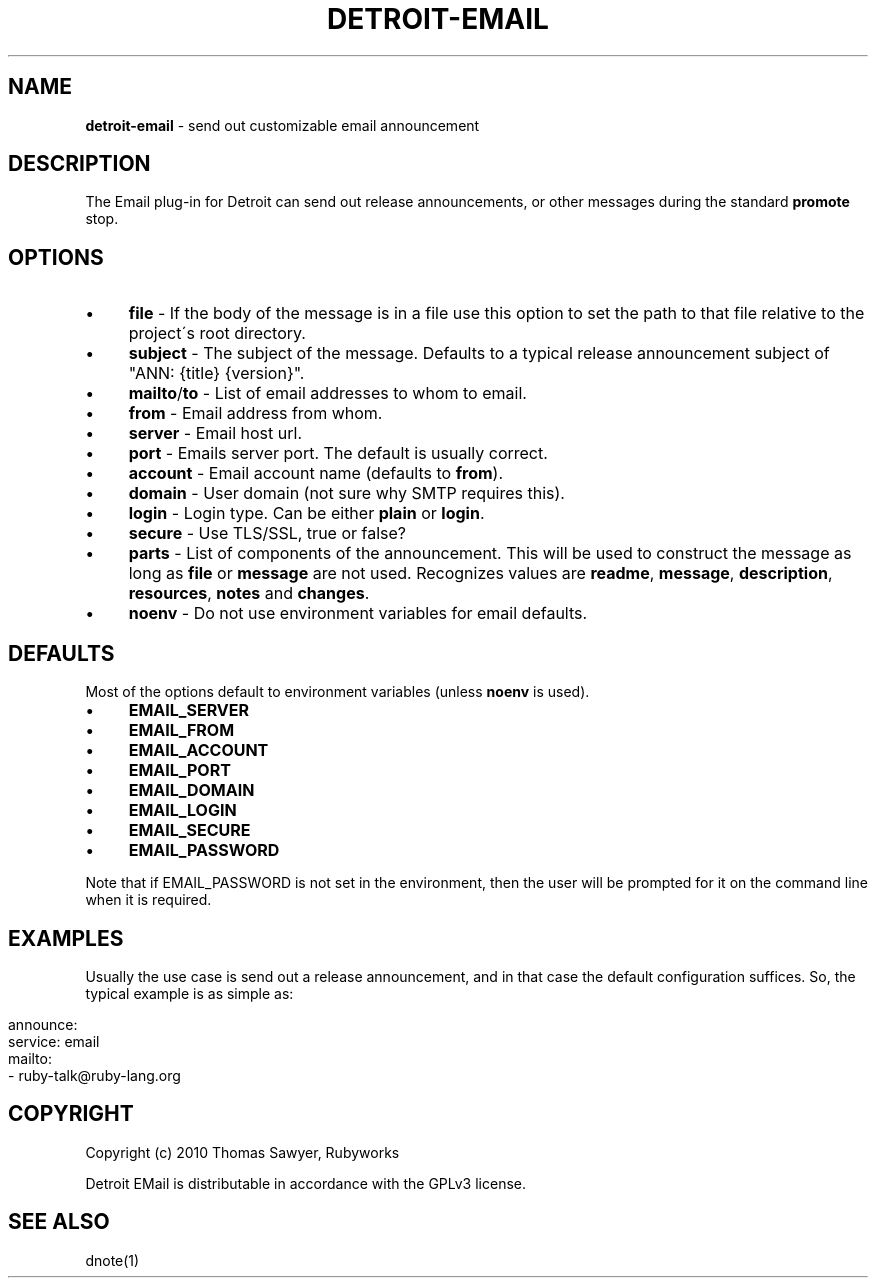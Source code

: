 .\" generated with Ronn/v0.7.3
.\" http://github.com/rtomayko/ronn/tree/0.7.3
.
.TH "DETROIT\-EMAIL" "5" "October 2011" "" ""
.
.SH "NAME"
\fBdetroit\-email\fR \- send out customizable email announcement
.
.SH "DESCRIPTION"
The Email plug\-in for Detroit can send out release announcements, or other messages during the standard \fBpromote\fR stop\.
.
.SH "OPTIONS"
.
.IP "\(bu" 4
\fBfile\fR \- If the body of the message is in a file use this option to set the path to that file relative to the project\'s root directory\.
.
.IP "\(bu" 4
\fBsubject\fR \- The subject of the message\. Defaults to a typical release announcement subject of "ANN: {title} {version}"\.
.
.IP "\(bu" 4
\fBmailto\fR/\fBto\fR \- List of email addresses to whom to email\.
.
.IP "\(bu" 4
\fBfrom\fR \- Email address from whom\.
.
.IP "\(bu" 4
\fBserver\fR \- Email host url\.
.
.IP "\(bu" 4
\fBport\fR \- Emails server port\. The default is usually correct\.
.
.IP "\(bu" 4
\fBaccount\fR \- Email account name (defaults to \fBfrom\fR)\.
.
.IP "\(bu" 4
\fBdomain\fR \- User domain (not sure why SMTP requires this)\.
.
.IP "\(bu" 4
\fBlogin\fR \- Login type\. Can be either \fBplain\fR or \fBlogin\fR\.
.
.IP "\(bu" 4
\fBsecure\fR \- Use TLS/SSL, true or false?
.
.IP "\(bu" 4
\fBparts\fR \- List of components of the announcement\. This will be used to construct the message as long as \fBfile\fR or \fBmessage\fR are not used\. Recognizes values are \fBreadme\fR, \fBmessage\fR, \fBdescription\fR, \fBresources\fR, \fBnotes\fR and \fBchanges\fR\.
.
.IP "\(bu" 4
\fBnoenv\fR \- Do not use environment variables for email defaults\.
.
.IP "" 0
.
.SH "DEFAULTS"
Most of the options default to environment variables (unless \fBnoenv\fR is used)\.
.
.IP "\(bu" 4
\fBEMAIL_SERVER\fR
.
.IP "\(bu" 4
\fBEMAIL_FROM\fR
.
.IP "\(bu" 4
\fBEMAIL_ACCOUNT\fR
.
.IP "\(bu" 4
\fBEMAIL_PORT\fR
.
.IP "\(bu" 4
\fBEMAIL_DOMAIN\fR
.
.IP "\(bu" 4
\fBEMAIL_LOGIN\fR
.
.IP "\(bu" 4
\fBEMAIL_SECURE\fR
.
.IP "\(bu" 4
\fBEMAIL_PASSWORD\fR
.
.IP "" 0
.
.P
Note that if EMAIL_PASSWORD is not set in the environment, then the user will be prompted for it on the command line when it is required\.
.
.SH "EXAMPLES"
Usually the use case is send out a release announcement, and in that case the default configuration suffices\. So, the typical example is as simple as:
.
.IP "" 4
.
.nf

announce:
  service: email
  mailto:
    \- ruby\-talk@ruby\-lang\.org
.
.fi
.
.IP "" 0
.
.SH "COPYRIGHT"
Copyright (c) 2010 Thomas Sawyer, Rubyworks
.
.P
Detroit EMail is distributable in accordance with the GPLv3 license\.
.
.SH "SEE ALSO"
dnote(1)
